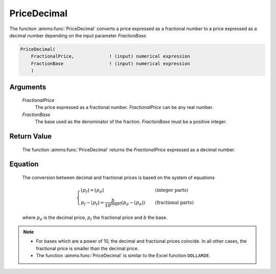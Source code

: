 .. aimms:function:: PriceDecimal(FractionalPrice, FractionBase)

.. _PriceDecimal:

PriceDecimal
============

The function :aimms:func:`PriceDecimal` converts a price expressed as a fractional
number to a price expressed as a decimal number depending on the input
parameter *FractionBase*.

.. code-block:: aimms

    PriceDecimal(
        FractionalPrice,             ! (input) numerical expression
        FractionBase                 ! (input) numerical expression
        )

Arguments
---------

    *FractionalPrice*
        The price expressed as a fractional number. *FractionalPrice* can be any
        real number.

    *FractionBase*
        The base used as the denominator of the fraction. *FractionBase* must be
        a positive integer.

Return Value
------------

    The function :aimms:func:`PriceDecimal` returns the *FractionalPrice* expressed as
    a decimal number.

Equation
--------

    The conversion between decimal and fractional prices is based on the
    system of equations

    .. math:: \begin{cases} \lfloor p_f \rfloor = \lfloor p_d \rfloor & \quad\mbox{(integer parts)}\\ p_f - \lfloor p_f \rfloor = \frac{b}{10^{\lceil \log{b}\rceil}}\left(p_d-\lfloor p_d \rfloor\right) & \quad\mbox{(fractional parts)} \end{cases}

    \ where :math:`p_d` is the decimal price, :math:`p_f` the fractional
    price and :math:`b` the base.

.. note::

    -  For bases which are a power of 10, the decimal and fractional prices
       coincide. In all other cases, the fractional price is smaller than
       the decimal price.

    -  The function :aimms:func:`PriceDecimal` is similar to the Excel function
       ``DOLLARDE``.

.. seealso::

    The function :aimms:func:`PriceFractional`.
